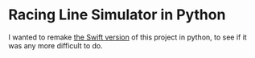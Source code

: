 * Racing Line Simulator in Python
I wanted to remake [[https://github.com/mcardoff/Racing_Line_Optimizer][the Swift version]] of this project in python, to see if it was any more difficult to do.
